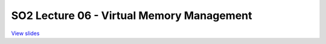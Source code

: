 ==========================================
SO2 Lecture 06 - Virtual Memory Management
==========================================

`View slides <lec6-virtmem-slides.html>`_

.. slideconf::
   :autoslides: False
   :theme: single-level

.. slide:: SO2 Lecture 06 - Virtual Memory Management
   :inline-contents: False
   :level: 1

